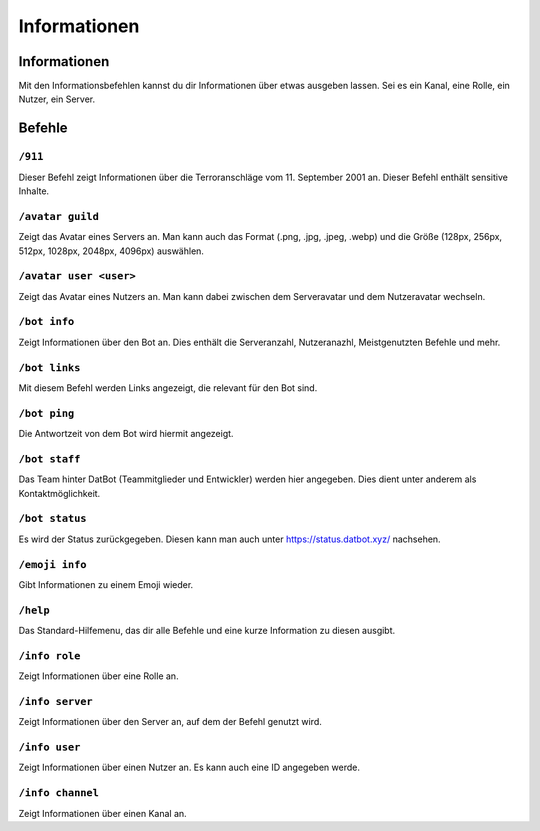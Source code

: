 *************
Informationen
*************


Informationen
================
Mit den Informationsbefehlen kannst du dir Informationen über etwas ausgeben lassen. Sei es ein Kanal, eine Rolle, ein Nutzer, ein Server. 

Befehle
================
``/911``
------------------------
Dieser Befehl zeigt Informationen über die Terroranschläge vom 11. September 2001 an. Dieser Befehl enthält sensitive Inhalte. 

``/avatar guild``
------------------------
Zeigt das Avatar eines Servers an. Man kann auch das Format (.png, .jpg, .jpeg, .webp) und die Größe (128px, 256px, 512px, 1028px, 2048px, 4096px) auswählen.


``/avatar user <user>``
------------------------
Zeigt das Avatar eines Nutzers an. Man kann dabei zwischen dem Serveravatar und dem Nutzeravatar wechseln.


``/bot info``
------------------------
Zeigt Informationen über den Bot an. Dies enthält die Serveranzahl, Nutzeranazhl, Meistgenutzten Befehle und mehr.

``/bot links``
------------------------
Mit diesem Befehl werden Links angezeigt, die relevant für den Bot sind.

``/bot ping``
------------------------
Die Antwortzeit von dem Bot wird hiermit angezeigt.

``/bot staff``
------------------------
Das Team hinter DatBot (Teammitglieder und Entwickler) werden hier angegeben. Dies dient unter anderem als Kontaktmöglichkeit.

``/bot status``
------------------------
Es wird der Status zurückgegeben. Diesen kann man auch unter https://status.datbot.xyz/ nachsehen.

``/emoji info``
------------------------
Gibt Informationen zu einem Emoji wieder.

``/help``
------------------------
Das Standard-Hilfemenu, das dir alle Befehle und eine kurze Information zu diesen ausgibt.

``/info role``
------------------------
Zeigt Informationen über eine Rolle an.

``/info server``
------------------------
Zeigt Informationen über den Server an, auf dem der Befehl genutzt wird.

``/info user``
------------------------
Zeigt Informationen über einen Nutzer an. Es kann auch eine ID angegeben werde.

``/info channel``
------------------------
Zeigt Informationen über einen Kanal an.

